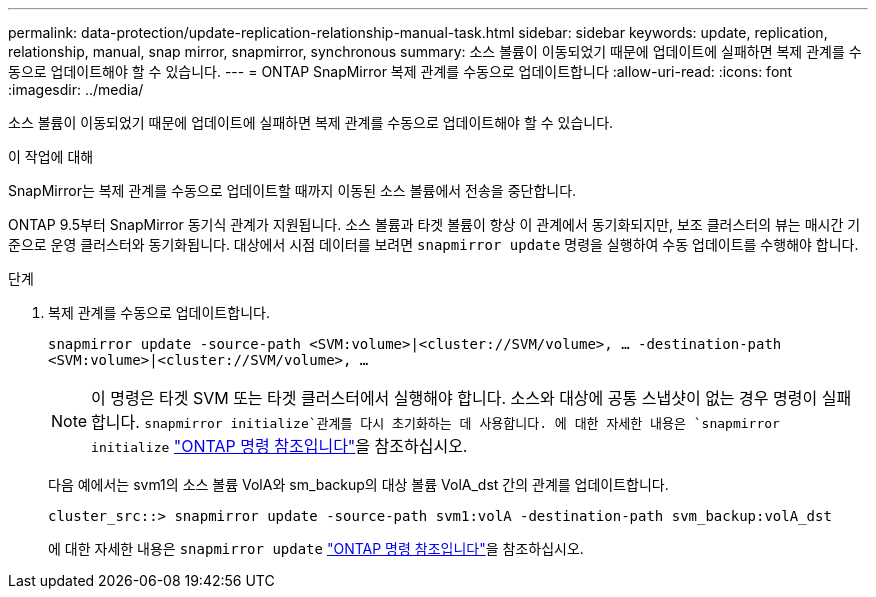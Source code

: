---
permalink: data-protection/update-replication-relationship-manual-task.html 
sidebar: sidebar 
keywords: update, replication, relationship, manual, snap mirror, snapmirror, synchronous 
summary: 소스 볼륨이 이동되었기 때문에 업데이트에 실패하면 복제 관계를 수동으로 업데이트해야 할 수 있습니다. 
---
= ONTAP SnapMirror 복제 관계를 수동으로 업데이트합니다
:allow-uri-read: 
:icons: font
:imagesdir: ../media/


[role="lead"]
소스 볼륨이 이동되었기 때문에 업데이트에 실패하면 복제 관계를 수동으로 업데이트해야 할 수 있습니다.

.이 작업에 대해
SnapMirror는 복제 관계를 수동으로 업데이트할 때까지 이동된 소스 볼륨에서 전송을 중단합니다.

ONTAP 9.5부터 SnapMirror 동기식 관계가 지원됩니다. 소스 볼륨과 타겟 볼륨이 항상 이 관계에서 동기화되지만, 보조 클러스터의 뷰는 매시간 기준으로 운영 클러스터와 동기화됩니다. 대상에서 시점 데이터를 보려면 `snapmirror update` 명령을 실행하여 수동 업데이트를 수행해야 합니다.

.단계
. 복제 관계를 수동으로 업데이트합니다.
+
`snapmirror update -source-path <SVM:volume>|<cluster://SVM/volume>, ... -destination-path <SVM:volume>|<cluster://SVM/volume>, ...`

+
[NOTE]
====
이 명령은 타겟 SVM 또는 타겟 클러스터에서 실행해야 합니다. 소스와 대상에 공통 스냅샷이 없는 경우 명령이 실패합니다.  `snapmirror initialize`관계를 다시 초기화하는 데 사용합니다. 에 대한 자세한 내용은 `snapmirror initialize` link:https://docs.netapp.com/us-en/ontap-cli/snapmirror-initialize.html["ONTAP 명령 참조입니다"^]을 참조하십시오.

====
+
다음 예에서는 svm1의 소스 볼륨 VolA와 sm_backup의 대상 볼륨 VolA_dst 간의 관계를 업데이트합니다.

+
[listing]
----
cluster_src::> snapmirror update -source-path svm1:volA -destination-path svm_backup:volA_dst
----
+
에 대한 자세한 내용은 `snapmirror update` link:https://docs.netapp.com/us-en/ontap-cli/snapmirror-update.html["ONTAP 명령 참조입니다"^]을 참조하십시오.


